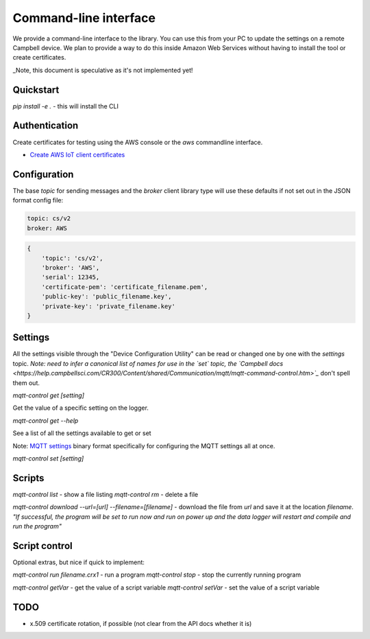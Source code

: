 Command-line interface 
======================

We provide a command-line interface to the library. You can use this from your PC to update the settings on a remote Campbell device. We plan to provide a way to do this inside Amazon Web Services without having to install the tool or create certificates.

_Note, this document is speculative as it's not implemented yet!


Quickstart
----------

`pip install -e .` - this will install the CLI 

Authentication
--------------

Create certificates for testing using the AWS console or the `aws` commandline interface.

- `Create AWS IoT client certificates <https://docs.aws.amazon.com/iot/latest/developerguide/device-certs-create.html>`_

Configuration
-------------

The base `topic` for sending messages and the `broker` client library type will use these defaults if not set out in the JSON format config file:

.. code:: bash

    topic: cs/v2
    broker: AWS


.. code:: javascript
    
    { 
        'topic': 'cs/v2',
        'broker': 'AWS',
        'serial': 12345,
        'certificate-pem': 'certificate_filename.pem',
        'public-key': 'public_filename.key',
        'private-key': 'private_filename.key'
    }

Settings
--------

All the settings visible through the "Device Configuration Utility" can be read or changed one by one with the `settings` topic.
*Note: need to infer a canonical list of names for use in the `set` topic, the `Campbell docs <https://help.campbellsci.com/CR300/Content/shared/Communication/mqtt/mqtt-command-control.htm>`_* don't spell them out.

`mqtt-control get [setting]`

Get the value of a specific setting on the logger.

`mqtt-control get --help`

See a list of all the settings available to get or set 

Note: `MQTT settings <https://github.com/NERC-CEH/campbell-mqtt-control/blob/main/src/mqttconfig/README.md>`_ binary format specifically for configuring the MQTT settings all at once.

`mqtt-control set [setting]`

Scripts
-------

`mqtt-control list` - show a file listing
`mqtt-control rm` - delete a file

`mqtt-control download --url=[url] --filename=[filename]` - download the file from `url` and save it at the location `filename`. *"If successful, the program will be set to run now and run on power up and the data logger will restart and compile and run the program"*

Script control
--------------

Optional extras, but nice if quick to implement:

`mqtt-control run filename.crx1` - run a program
`mqtt-control stop` - stop the currently running program

`mqtt-control getVar` - get the value of a script variable
`mqtt-control setVar` - set the value of a script variable

TODO
----

* x.509 certificate rotation, if possible (not clear from the API docs whether it is)

